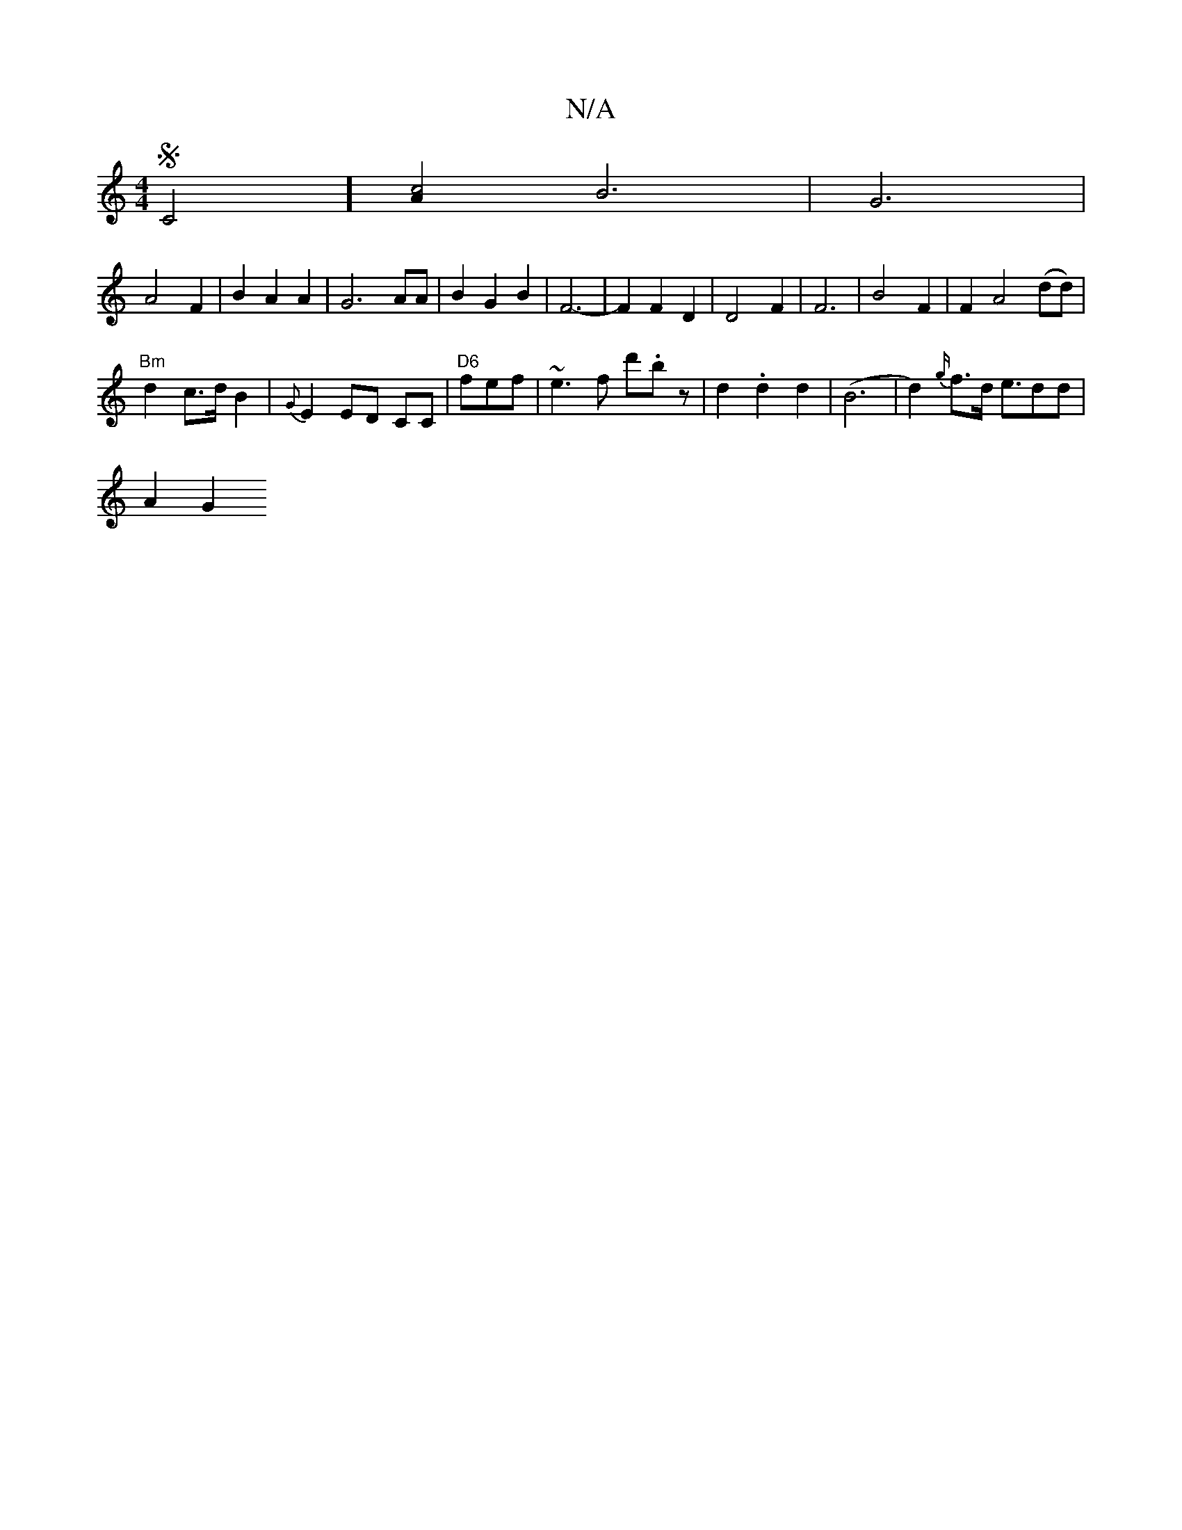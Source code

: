X:1
T:N/A
M:4/4
R:N/A
K:Cmajor
S C4] [A2 c4 &] B6 | G6 |
A4F2|B2 A2 A2 | G6 AA | B2 G2 B2 | F6- | F2 F2 D2 | D4 F2 | F6 | B4 F2 | F2 A4 (dd) |
"Bm"d2 c>d B2 | {G}E2 ED CC |"D6" fef |~e3f d'.bz|d2.d2 d2|(B6|d2) {g/}f>d e>d2d |
A2 G2